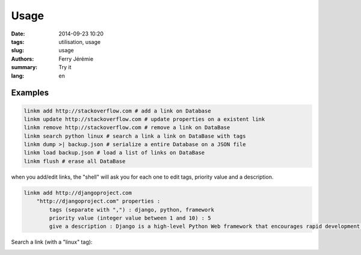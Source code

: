 Usage
=====

:date: 2014-09-23 10:20
:tags: utilisation, usage
:slug: usage
:authors: Ferry Jérémie
:summary: Try it
:lang: en

Examples
--------

.. code-block:: bash

    linkm add http://stackoverflow.com # add a link on Database
    linkm update http://stackoverflow.com # update properties on a existent link
    linkm remove http://stackoverflow.com # remove a link on DataBase
    linkm search python linux # search a link a link on DataBase with tags
    linkm dump >| backup.json # serialize a entire Database on a JSON file
    linkm load backup.json # load a list of links on DataBase
    linkm flush # erase all DataBase

when you add/edit links, the "shell" will ask you for each one to edit tags, priority value and a description.

.. code-block:: bash

    linkm add http://djangoproject.com
        "http://djangoproject.com" properties :
            tags (separate with ",") : django, python, framework
            priority value (integer value between 1 and 10) : 5
            give a description : Django is a high-level Python Web framework that encourages rapid development and clean, pragmatic design.

Search a link (with a "linux" tag):

.. image:: ../images/linkm_search.png
   :alt: LinkManager recherche en CLI des liens avec le tag "linux"
